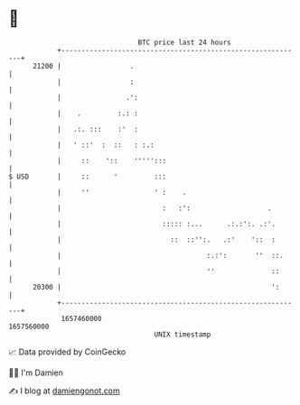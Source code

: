 * 👋

#+begin_example
                                   BTC price last 24 hours                    
               +------------------------------------------------------------+ 
         21200 |                 .                                          | 
               |                 :                                          | 
               |                .':                                         | 
               |    .         :.: :                                         | 
               |   .:. :::    :'  :                                         | 
               |   ' ::'  :  ::   : :.:                                     | 
               |     ::    '::    ''''':::                                  | 
   $ USD       |     ::      '         :::                                  | 
               |     ''                ' :    .                             | 
               |                         :   :':                   .        | 
               |                         ::::: :...      .:.:':. .:'.       | 
               |                           ::  ::'':.   .:'    '::  :       | 
               |                                    :.:':       ''  ::.     | 
               |                                    ''              ::      | 
         20300 |                                                    ':      | 
               +------------------------------------------------------------+ 
                1657460000                                        1657560000  
                                       UNIX timestamp                         
#+end_example
📈 Data provided by CoinGecko

🧑‍💻 I'm Damien

✍️ I blog at [[https://www.damiengonot.com][damiengonot.com]]
